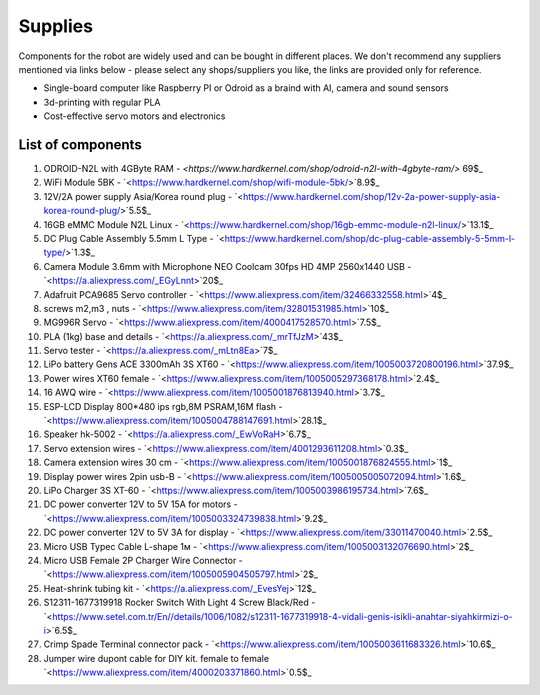 Supplies
========

Components for the robot are widely used and can be bought in different places.
We don't recommend any suppliers mentioned via links below - please select any shops/suppliers you like,
the links are provided only for reference.

* Single-board computer like Raspberry PI or Odroid as a braind with AI, camera and sound sensors
* 3d-printing with regular PLA
* Cost-effective servo motors and electronics

List of components
------------------

.. image:: images/BOM1.jpg

#. ODROID-N2L with 4GByte RAM - `<https://www.hardkernel.com/shop/odroid-n2l-with-4gbyte-ram/>` 69$_
#. WiFi Module 5BK  - `<https://www.hardkernel.com/shop/wifi-module-5bk/>`8.9$_
#. 12V/2A power supply Asia/Korea round plug - `<https://www.hardkernel.com/shop/12v-2a-power-supply-asia-korea-round-plug/>`5.5$_
#. 16GB eMMC Module N2L Linux - `<https://www.hardkernel.com/shop/16gb-emmc-module-n2l-linux/>`13.1$_
#. DC Plug Cable Assembly 5.5mm L Type - `<https://www.hardkernel.com/shop/dc-plug-cable-assembly-5-5mm-l-type/>`1.3$_
#. Camera Module 3.6mm with Microphone NEO Coolcam 30fps HD 4MP 2560x1440 USB - `<https://a.aliexpress.com/_EGyLnnt>`20$_
#. Adafruit PCA9685 Servo controller - `<https://www.aliexpress.com/item/32466332558.html>`4$_
#. screws m2,m3 , nuts - `<https://www.aliexpress.com/item/32801531985.html>`10$_
#. MG996R Servo - `<https://www.aliexpress.com/item/4000417528570.html>`7.5$_
#. PLA (1kg) base and details - `<https://a.aliexpress.com/_mrTfJzM>`43$_
#. Servo tester - `<https://a.aliexpress.com/_mLtn8Ea>`7$_
#. LiPo battery Gens ACE 3300mAh 3S XT60 - `<https://www.aliexpress.com/item/1005003720800196.html>`37.9$_
#. Power wires XT60 female - `<https://www.aliexpress.com/item/1005005297368178.html>`2.4$_
#. 16 AWQ wire - `<https://www.aliexpress.com/item/1005001876813940.html>`3.7$_
#. ESP-LCD Display 800*480 ips rgb,8M PSRAM,16M flash - `<https://www.aliexpress.com/item/1005004788147691.html>`28.1$_ 
#. Speaker hk-5002 - `<https://a.aliexpress.com/_EwVoRaH>`6.7$_
#. Servo extension wires - `<https://www.aliexpress.com/item/4001293611208.html>`0.3$_
#. Camera extension wires 30 cm - `<https://www.aliexpress.com/item/1005001876824555.html>`1$_  
#. Display power wires 2pin usb-B - `<https://www.aliexpress.com/item/1005005005072094.html>`1.6$_ 
#. LiPo Charger 3S XT-60 - `<https://www.aliexpress.com/item/1005003986195734.html>`7.6$_ 
#. DC power converter 12V to 5V 15A for motors - `<https://www.aliexpress.com/item/1005003324739838.html>`9.2$_ 
#. DC power converter 12V to 5V 3A for display - `<https://www.aliexpress.com/item/33011470040.html>`2.5$_ 
#. Micro USB Typec Cable L-shape 1м - `<https://www.aliexpress.com/item/1005003132076690.html>`2$_ 
#. Micro USB Female 2P Charger Wire Connector - `<https://www.aliexpress.com/item/1005005904505797.html>`2$_ 
#. Heat-shrink tubing kit -  `<https://a.aliexpress.com/_EvesYej>`12$_ 
#. S12311-1677319918 Rocker Switch With Light 4 Screw Black/Red - `<https://www.setel.com.tr/En//details/1006/1082/s12311-1677319918-4-vidali-genis-isikli-anahtar-siyahkirmizi-o-i>`6.5$_  
#. Crimp Spade Terminal connector pack -  `<https://www.aliexpress.com/item/1005003611683326.html>`10.6$_ 
#. Jumper wire dupont cable for DIY kit. female to female `<https://www.aliexpress.com/item/4000203371860.html>`0.5$_ 

.. list-table:: Robot components
    :widths: 2 25 50 5
    :header-rows: 1

    *   - N
        - name
        - shopping link
        - price $
    *   - 1
        - ODROID-N2L with 4GByte RAM
        - `<https://www.hardkernel.com/shop/odroid-n2l-with-4gbyte-ram/>`
        - 69 
    *   - 2
        - WiFi Module 5BK
        - `<https://www.hardkernel.com/shop/wifi-module-5bk/>`
        - Row 2, column 4
        - 8.9
    *   - 3
        - 12V/2A power supply Asia/Korea round plug
        - `<https://www.hardkernel.com/shop/12v-2a-power-supply-asia-korea-round-plug/>`
        - 5.5
    *   - 4
        - 16GB eMMC Module N2L Linux
        - `<https://www.hardkernel.com/shop/16gb-emmc-module-n2l-linux/>`        
        - 13.1
    *   - 5
        - DC Plug Cable Assembly 5.5mm L Type
        - `<https://www.hardkernel.com/shop/dc-plug-cable-assembly-5-5mm-l-type/>`
        - 1.3 
    *   - 6
        - Camera Module 3.6mm with Microphone NEO Coolcam 30fps HD 4MP 2560x1440 USB
        - `<https://a.aliexpress.com/_EGyLnnt>`
        - 20 
    *   - 7
        - Adafruit PCA9685 Servo controller
        - `<https://www.aliexpress.com/item/32466332558.html>`
        - 4        
    *   - 8
        - screws m2, m3, nuts
        - `<https://www.aliexpress.com/item/32801531985.html>`
        - 10 
    *   - 9
        - MG996R Servo
        - `<https://www.aliexpress.com/item/4000417528570.html>`
        - 7.5 
    *   - 10
        - PLA (1kg) base and details
        - `<https://a.aliexpress.com/_mrTfJzM>`
        - 43 
    *   - 11
        - Servo tester
        - `<https://a.aliexpress.com/_mLtn8Ea>`
        - 7 
    *   - 12
        - LiPo battery Gens ACE 3300mAh 3S XT60
        - `<https://www.aliexpress.com/item/1005003720800196.html>`
        - 37.9 
    *   - 13
        - Power wires XT60 femal
        - `<https://www.aliexpress.com/item/1005005297368178.html>`
        - 2.4 
    *   - 14
        - 16 AWQ wire
        - `<https://www.aliexpress.com/item/1005001876813940.html>`
        - 3.7 
    *   - 15
        - ESP-LCD Display 800*480 ips rgb,8M PSRAM,16M flash
        - `<https://www.aliexpress.com/item/1005004788147691.html>`
        - 28.1 
    *   - 16
        - Speaker hk-5002
        - `<https://a.aliexpress.com/_EwVoRaH>`
        - 6.7 
    *   - 17
        - Servo extension wires
        - `<https://www.aliexpress.com/item/4001293611208.html>`
        - 0.3
    *   - 18
        - Camera extension wires 30 cm
        - `<https://www.aliexpress.com/item/1005001876824555.html>`
        - 1
    *   - 19
        - Display power wires 2pin usb-B
        - `<https://www.aliexpress.com/item/1005005005072094.html>`
        - 1.6
    *   - 20
        - LiPo Charger 3S XT-60
        - `<https://www.aliexpress.com/item/1005003986195734.html>`
        - 7.6
    *   - 21
        - DC power converter 12V to 5V 15A for motors
        - `<https://www.aliexpress.com/item/1005003324739838.html>`
        - 9.2
    *   - 22
        - DC power converter 12V to 5V 3A for display
        - `<https://www.aliexpress.com/item/33011470040.html>`
        - 2.5
    *   - 23
        - Micro USB Typec Cable L-shape 1м
        - `<https://www.aliexpress.com/item/1005003132076690.html>`
        - 2
    *   - 24
        - Micro USB Female 2P Charger Wire Connector
        - `<https://www.aliexpress.com/item/1005005904505797.html>`
        - 2
    *   - 25
        - Heat-shrink tubing kit
        - `<https://a.aliexpress.com/_EvesYej>`
        - 12
    *   - 26
        - S12311-1677319918 Rocker Switch With Light 4 Screw Black/Red
        - `<https://www.setel.com.tr/En//details/1006/1082/s12311-1677319918-4-vidali-genis-isikli-anahtar-siyahkirmizi-o-i>`
        - 6.5
    *   - 27
        - Crimp Spade Terminal connector pack
        - `<https://www.aliexpress.com/item/1005003611683326.html>`
        - 10.6
    *   - 28
        - Jumper wire dupont cable for DIY kit. female to female
        - `<https://www.aliexpress.com/item/4000203371860.html>`
        - 0.5 
     